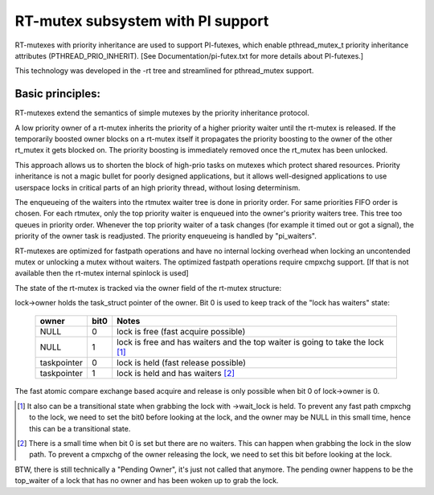 ==================================
RT-mutex subsystem with PI support
==================================

RT-mutexes with priority inheritance are used to support PI-futexes,
which enable pthread_mutex_t priority inheritance attributes
(PTHREAD_PRIO_INHERIT). [See Documentation/pi-futex.txt for more details
about PI-futexes.]

This technology was developed in the -rt tree and streamlined for
pthread_mutex support.

Basic principles:
-----------------

RT-mutexes extend the semantics of simple mutexes by the priority
inheritance protocol.

A low priority owner of a rt-mutex inherits the priority of a higher
priority waiter until the rt-mutex is released. If the temporarily
boosted owner blocks on a rt-mutex itself it propagates the priority
boosting to the owner of the other rt_mutex it gets blocked on. The
priority boosting is immediately removed once the rt_mutex has been
unlocked.

This approach allows us to shorten the block of high-prio tasks on
mutexes which protect shared resources. Priority inheritance is not a
magic bullet for poorly designed applications, but it allows
well-designed applications to use userspace locks in critical parts of
an high priority thread, without losing determinism.

The enqueueing of the waiters into the rtmutex waiter tree is done in
priority order. For same priorities FIFO order is chosen. For each
rtmutex, only the top priority waiter is enqueued into the owner's
priority waiters tree. This tree too queues in priority order. Whenever
the top priority waiter of a task changes (for example it timed out or
got a signal), the priority of the owner task is readjusted. The
priority enqueueing is handled by "pi_waiters".

RT-mutexes are optimized for fastpath operations and have no internal
locking overhead when locking an uncontended mutex or unlocking a mutex
without waiters. The optimized fastpath operations require cmpxchg
support. [If that is not available then the rt-mutex internal spinlock
is used]

The state of the rt-mutex is tracked via the owner field of the rt-mutex
structure:

lock->owner holds the task_struct pointer of the owner. Bit 0 is used to
keep track of the "lock has waiters" state:

 ============ ======= ================================================
 owner        bit0    Notes
 ============ ======= ================================================
 NULL         0       lock is free (fast acquire possible)
 NULL         1       lock is free and has waiters and the top waiter
		      is going to take the lock [1]_
 taskpointer  0       lock is held (fast release possible)
 taskpointer  1       lock is held and has waiters [2]_
 ============ ======= ================================================

The fast atomic compare exchange based acquire and release is only
possible when bit 0 of lock->owner is 0.

.. [1] It also can be a transitional state when grabbing the lock
       with ->wait_lock is held. To prevent any fast path cmpxchg to the lock,
       we need to set the bit0 before looking at the lock, and the owner may
       be NULL in this small time, hence this can be a transitional state.

.. [2] There is a small time when bit 0 is set but there are no
       waiters. This can happen when grabbing the lock in the slow path.
       To prevent a cmpxchg of the owner releasing the lock, we need to
       set this bit before looking at the lock.

BTW, there is still technically a "Pending Owner", it's just not called
that anymore. The pending owner happens to be the top_waiter of a lock
that has no owner and has been woken up to grab the lock.
